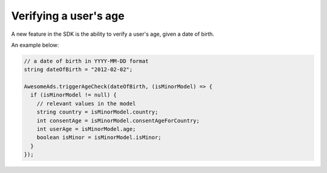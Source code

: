 Verifying a user's age
======================

A new feature in the SDK is the ability to verify a user's age, given a date of birth.

An example below:

.. code-block:: c#

  // a date of birth in YYYY-MM-DD format
  string dateOfBirth = "2012-02-02";

  AwesomeAds.triggerAgeCheck(dateOfBirth, (isMinorModel) => {
    if (isMinorModel != null) {
      // relevant values in the model
      string country = isMinorModel.country;
      int consentAge = isMinorModel.consentAgeForCountry;
      int userAge = isMinorModel.age;
      boolean isMinor = isMinorModel.isMinor;
    }
  });
